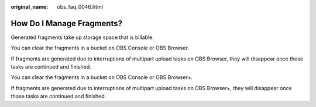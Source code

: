 :original_name: obs_faq_0046.html

.. _obs_faq_0046:

How Do I Manage Fragments?
==========================

Generated fragments take up storage space that is billable.

You can clear the fragments in a bucket on OBS Console or OBS Browser.

If fragments are generated due to interruptions of multipart upload tasks on OBS Browser, they will disappear once those tasks are continued and finished.

You can clear the fragments in a bucket on OBS Console or OBS Browser+.

If fragments are generated due to interruptions of multipart upload tasks on OBS Browser+, they will disappear once those tasks are continued and finished.
